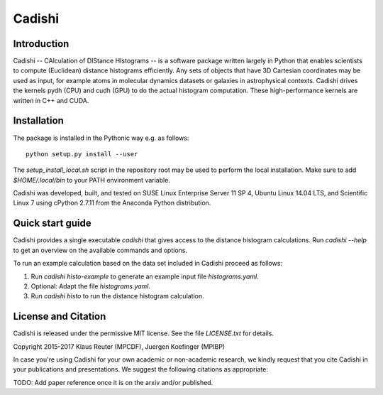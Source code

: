 ========
Cadishi
========


Introduction
------------

Cadishi -- CAlculation of DIStance HIstograms -- is a software package written
largely in Python that enables scientists to compute (Euclidean) distance
histograms efficiently. Any sets of objects that have 3D Cartesian coordinates
may be used as input, for example atoms in molecular dynamics datasets or
galaxies in astrophysical contexts. Cadishi drives the kernels pydh (CPU) and
cudh (GPU) to do the actual histogram computation. These high-performance
kernels are written in C++ and CUDA.


Installation
------------

The package is installed in the Pythonic way e.g. as follows::

   python setup.py install --user

The `setup_install_local.sh` script in the repository root may be used to
perform the local installation.  Make sure to add `$HOME/.local/bin` to your
PATH environment variable.

Cadishi was developed, built, and tested on SUSE Linux Enterprise Server 11 SP
4, Ubuntu Linux 14.04 LTS, and Scientific Linux 7 using cPython 2.7.11 from the
Anaconda Python distribution.


Quick start guide
-----------------

Cadishi provides a single executable `cadishi` that gives access to the distance
histogram calculations.  Run `cadishi --help` to get an overview on the
available commands and options.

To run an example calculation based on the data set included in Cadishi proceed
as follows::

1. Run `cadishi histo-example` to generate an example input file `histograms.yaml`.
2. Optional: Adapt the file `histograms.yaml`.
3. Run `cadishi histo` to run the distance histogram calculation.


License and Citation
--------------------

Cadishi is released under the permissive MIT license.  See the file
`LICENSE.txt` for details.

Copyright 2015-2017  Klaus Reuter (MPCDF), Juergen Koefinger (MPIBP)

In case you're using Cadishi for your own academic or non-academic research, we
kindly request that you cite Cadishi in your publications and presentations. We
suggest the following citations as appropriate:

TODO: Add paper reference once it is on the arxiv and/or published. 
